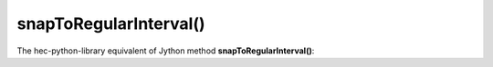 snapToRegularInterval()
=======================

The hec-python-library equivalent of Jython method **snapToRegularInterval()**:

